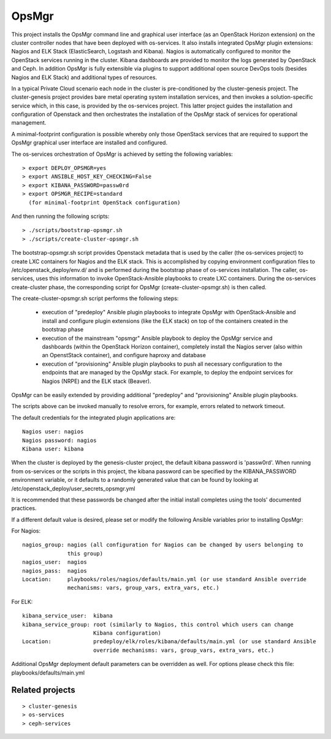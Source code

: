 OpsMgr
=============

This project installs the OpsMgr command line and graphical user interface (as an OpenStack
Horizon extension) on the cluster controller nodes that have been deployed with os-services.
It also installs integrated OpsMgr plugin extensions: Nagios and ELK Stack (ElasticSearch,
Logstash and Kibana). Nagios is automatically configured to monitor the OpenStack services
running in the cluster. Kibana dashboards are provided to monitor the logs generated by
OpenStack and Ceph. In addition OpsMgr is fully extensible via plugins to support additional
open source DevOps tools (besides Nagios and ELK Stack) and additional types of resources.

In a typical Private Cloud scenario each node in the cluster is pre-conditioned by the
cluster-genesis project. The cluster-genesis project provides bare metal operating system
installation services, and then invokes a solution-specific service which, in this case,
is provided by the os-services project. This latter project guides the installation and
configuration of Openstack and then orchestrates the installation of the OpsMgr stack of
services for operational management.

A minimal-footprint configuration is possible whereby only those OpenStack services that
are required to support the OpsMgr graphical user interface are installed and configured.

The os-services orchestration of OpsMgr is achieved by setting the following variables::

   > export DEPLOY_OPSMGR=yes
   > export ANSIBLE_HOST_KEY_CHECKING=False
   > export KIBANA_PASSWORD=passw0rd
   > export OPSMGR_RECIPE=standard
     (for minimal-footprint OpenStack configuration)

And then running the following scripts::

   > ./scripts/bootstrap-opsmgr.sh
   > ./scripts/create-cluster-opsmgr.sh

The bootstrap-opsmgr.sh script provides Openstack metadata that is used by the caller (the
os-services project) to create LXC containers for Nagios and the ELK stack. This is
accomplished by copying environment configuration files to /etc/openstack_deploy/env.d/ and
is performed during the bootstrap phase of os-services installation. The caller, os-services,
uses this information to invoke OpenStack-Ansible playbooks to create LXC containers. During
the os-services create-cluster phase, the corresponding script for OpsMgr
(create-cluster-opsmgr.sh) is then called.

The create-cluster-opsmgr.sh script performs the following steps:

  * execution of "predeploy" Ansible plugin playbooks to integrate OpsMgr with OpenStack-Ansible
    and install and configure plugin extensions (like the ELK stack) on top of the containers
    created in the bootstrap phase
 
  * execution of the mainstream "opsmgr" Ansible playbook to deploy the OpsMgr service and
    dashboards (within the OpenStack Horizon container), completely install the Nagios server
    (also within an OpenstStack container), and configure haproxy and database
 
  * execution of "provisioning" Ansible plugin playbooks to push all necessary configuration to
    the endpoints that are managed by the OpsMgr stack.  For example, to deploy the endpoint
    services for Nagios (NRPE) and the ELK stack (Beaver).

OpsMgr can be easily extended by providing additional "predeploy" and "provisioning" Ansible
plugin playbooks.

The scripts above can be invoked manually to resolve errors, for example, errors related to
network timeout.

The default credentials for the integrated plugin applications are::

    Nagios user: nagios
    Nagios password: nagios
    Kibana user: kibana

When the cluster is deployed by the genesis-cluster project, the default kibana password is
'passw0rd'. When running from os-services or the scripts in this project, the kibana password
can be specified by the KIBANA_PASSWORD environment variable, or it defaults to a randomly
generated value that can be found by looking at /etc/openstack_deploy/user_secrets_opsmgr.yml

It is recommended that these passwords be changed after the initial install completes using the
tools' documented practices.

If a different default value is desired, please set or modify the following Ansible variables
prior to installing OpsMgr:

For Nagios::

    nagios_group: nagios (all configuration for Nagios can be changed by users belonging to
                  this group)
    nagios_user:  nagios
    nagios_pass:  nagios
    Location:     playbooks/roles/nagios/defaults/main.yml (or use standard Ansible override
                  mechanisms: vars, group_vars, extra_vars, etc.)

For ELK::

    kibana_service_user:  kibana
    kibana_service_group: root (similarly to Nagios, this control which users can change
                          Kibana configuration)
    Location:             predeploy/elk/roles/kibana/defaults/main.yml (or use standard Ansible
                          override mechanisms: vars, group_vars, extra_vars, etc.)

Additional OpsMgr deployment default parameters can be overridden as well. For options please check
this file: playbooks/defaults/main.yml

Related projects
----------------
::

    > cluster-genesis
    > os-services
    > ceph-services
